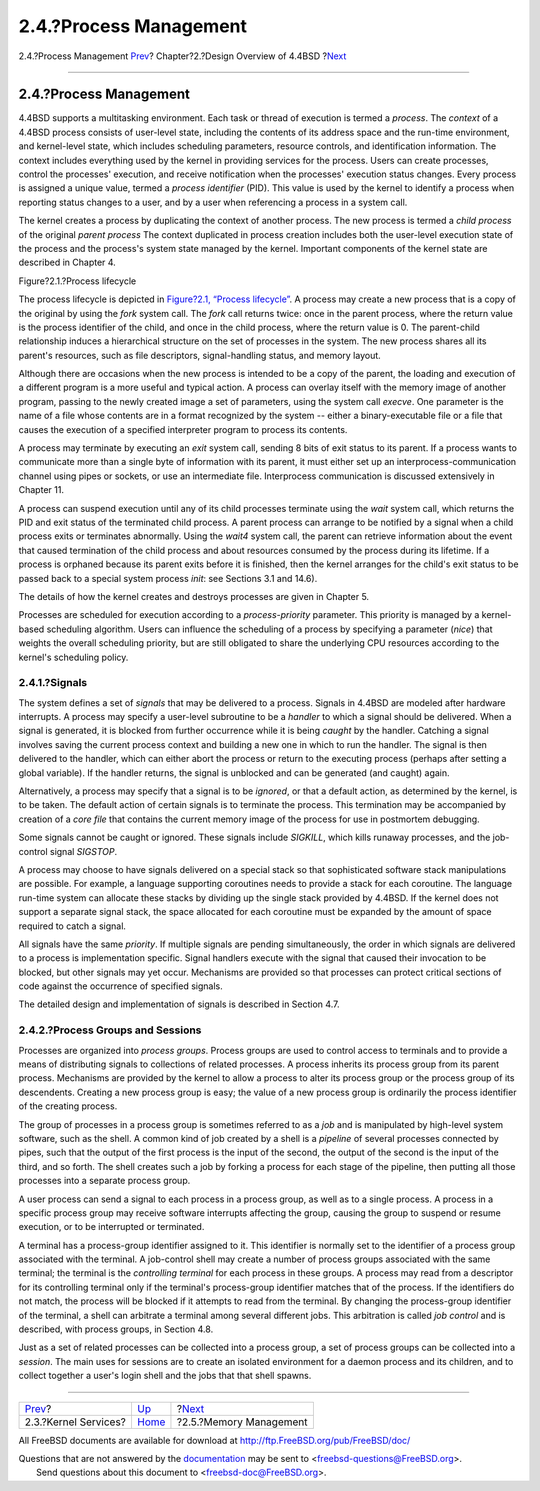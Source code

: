 =======================
2.4.?Process Management
=======================

.. raw:: html

   <div class="navheader">

2.4.?Process Management
`Prev <overview-kernel-service.html>`__?
Chapter?2.?Design Overview of 4.4BSD
?\ `Next <overview-memory-management.html>`__

--------------

.. raw:: html

   </div>

.. raw:: html

   <div class="sect1">

.. raw:: html

   <div class="titlepage" xmlns="">

.. raw:: html

   <div>

.. raw:: html

   <div>

2.4.?Process Management
-----------------------

.. raw:: html

   </div>

.. raw:: html

   </div>

.. raw:: html

   </div>

4.4BSD supports a multitasking environment. Each task or thread of
execution is termed a *process*. The *context* of a 4.4BSD process
consists of user-level state, including the contents of its address
space and the run-time environment, and kernel-level state, which
includes scheduling parameters, resource controls, and identification
information. The context includes everything used by the kernel in
providing services for the process. Users can create processes, control
the processes' execution, and receive notification when the processes'
execution status changes. Every process is assigned a unique value,
termed a *process identifier* (PID). This value is used by the kernel to
identify a process when reporting status changes to a user, and by a
user when referencing a process in a system call.

The kernel creates a process by duplicating the context of another
process. The new process is termed a *child process* of the original
*parent process* The context duplicated in process creation includes
both the user-level execution state of the process and the process's
system state managed by the kernel. Important components of the kernel
state are described in Chapter 4.

.. raw:: html

   <div class="figure">

.. raw:: html

   <div class="figure-title">

Figure?2.1.?Process lifecycle

.. raw:: html

   </div>

.. raw:: html

   <div class="figure-contents">

.. raw:: html

   <div class="mediaobject">

|Process-management system calls|

.. raw:: html

   </div>

.. raw:: html

   </div>

.. raw:: html

   </div>

The process lifecycle is depicted in `Figure?2.1, “Process
lifecycle” <overview-process-management.html#fig-process-lifecycle>`__.
A process may create a new process that is a copy of the original by
using the *fork* system call. The *fork* call returns twice: once in the
parent process, where the return value is the process identifier of the
child, and once in the child process, where the return value is 0. The
parent-child relationship induces a hierarchical structure on the set of
processes in the system. The new process shares all its parent's
resources, such as file descriptors, signal-handling status, and memory
layout.

Although there are occasions when the new process is intended to be a
copy of the parent, the loading and execution of a different program is
a more useful and typical action. A process can overlay itself with the
memory image of another program, passing to the newly created image a
set of parameters, using the system call *execve*. One parameter is the
name of a file whose contents are in a format recognized by the system
-- either a binary-executable file or a file that causes the execution
of a specified interpreter program to process its contents.

A process may terminate by executing an *exit* system call, sending 8
bits of exit status to its parent. If a process wants to communicate
more than a single byte of information with its parent, it must either
set up an interprocess-communication channel using pipes or sockets, or
use an intermediate file. Interprocess communication is discussed
extensively in Chapter 11.

A process can suspend execution until any of its child processes
terminate using the *wait* system call, which returns the PID and exit
status of the terminated child process. A parent process can arrange to
be notified by a signal when a child process exits or terminates
abnormally. Using the *wait4* system call, the parent can retrieve
information about the event that caused termination of the child process
and about resources consumed by the process during its lifetime. If a
process is orphaned because its parent exits before it is finished, then
the kernel arranges for the child's exit status to be passed back to a
special system process *init*: see Sections 3.1 and 14.6).

The details of how the kernel creates and destroys processes are given
in Chapter 5.

Processes are scheduled for execution according to a *process-priority*
parameter. This priority is managed by a kernel-based scheduling
algorithm. Users can influence the scheduling of a process by specifying
a parameter (*nice*) that weights the overall scheduling priority, but
are still obligated to share the underlying CPU resources according to
the kernel's scheduling policy.

.. raw:: html

   <div class="sect2">

.. raw:: html

   <div class="titlepage" xmlns="">

.. raw:: html

   <div>

.. raw:: html

   <div>

2.4.1.?Signals
~~~~~~~~~~~~~~

.. raw:: html

   </div>

.. raw:: html

   </div>

.. raw:: html

   </div>

The system defines a set of *signals* that may be delivered to a
process. Signals in 4.4BSD are modeled after hardware interrupts. A
process may specify a user-level subroutine to be a *handler* to which a
signal should be delivered. When a signal is generated, it is blocked
from further occurrence while it is being *caught* by the handler.
Catching a signal involves saving the current process context and
building a new one in which to run the handler. The signal is then
delivered to the handler, which can either abort the process or return
to the executing process (perhaps after setting a global variable). If
the handler returns, the signal is unblocked and can be generated (and
caught) again.

Alternatively, a process may specify that a signal is to be *ignored*,
or that a default action, as determined by the kernel, is to be taken.
The default action of certain signals is to terminate the process. This
termination may be accompanied by creation of a *core file* that
contains the current memory image of the process for use in postmortem
debugging.

Some signals cannot be caught or ignored. These signals include
*SIGKILL*, which kills runaway processes, and the job-control signal
*SIGSTOP*.

A process may choose to have signals delivered on a special stack so
that sophisticated software stack manipulations are possible. For
example, a language supporting coroutines needs to provide a stack for
each coroutine. The language run-time system can allocate these stacks
by dividing up the single stack provided by 4.4BSD. If the kernel does
not support a separate signal stack, the space allocated for each
coroutine must be expanded by the amount of space required to catch a
signal.

All signals have the same *priority*. If multiple signals are pending
simultaneously, the order in which signals are delivered to a process is
implementation specific. Signal handlers execute with the signal that
caused their invocation to be blocked, but other signals may yet occur.
Mechanisms are provided so that processes can protect critical sections
of code against the occurrence of specified signals.

The detailed design and implementation of signals is described in
Section 4.7.

.. raw:: html

   </div>

.. raw:: html

   <div class="sect2">

.. raw:: html

   <div class="titlepage" xmlns="">

.. raw:: html

   <div>

.. raw:: html

   <div>

2.4.2.?Process Groups and Sessions
~~~~~~~~~~~~~~~~~~~~~~~~~~~~~~~~~~

.. raw:: html

   </div>

.. raw:: html

   </div>

.. raw:: html

   </div>

Processes are organized into *process groups*. Process groups are used
to control access to terminals and to provide a means of distributing
signals to collections of related processes. A process inherits its
process group from its parent process. Mechanisms are provided by the
kernel to allow a process to alter its process group or the process
group of its descendents. Creating a new process group is easy; the
value of a new process group is ordinarily the process identifier of the
creating process.

The group of processes in a process group is sometimes referred to as a
*job* and is manipulated by high-level system software, such as the
shell. A common kind of job created by a shell is a *pipeline* of
several processes connected by pipes, such that the output of the first
process is the input of the second, the output of the second is the
input of the third, and so forth. The shell creates such a job by
forking a process for each stage of the pipeline, then putting all those
processes into a separate process group.

A user process can send a signal to each process in a process group, as
well as to a single process. A process in a specific process group may
receive software interrupts affecting the group, causing the group to
suspend or resume execution, or to be interrupted or terminated.

A terminal has a process-group identifier assigned to it. This
identifier is normally set to the identifier of a process group
associated with the terminal. A job-control shell may create a number of
process groups associated with the same terminal; the terminal is the
*controlling terminal* for each process in these groups. A process may
read from a descriptor for its controlling terminal only if the
terminal's process-group identifier matches that of the process. If the
identifiers do not match, the process will be blocked if it attempts to
read from the terminal. By changing the process-group identifier of the
terminal, a shell can arbitrate a terminal among several different jobs.
This arbitration is called *job control* and is described, with process
groups, in Section 4.8.

Just as a set of related processes can be collected into a process
group, a set of process groups can be collected into a *session*. The
main uses for sessions are to create an isolated environment for a
daemon process and its children, and to collect together a user's login
shell and the jobs that that shell spawns.

.. raw:: html

   </div>

.. raw:: html

   </div>

.. raw:: html

   <div class="navfooter">

--------------

+--------------------------------------------+--------------------------+-------------------------------------------------+
| `Prev <overview-kernel-service.html>`__?   | `Up <overview.html>`__   | ?\ `Next <overview-memory-management.html>`__   |
+--------------------------------------------+--------------------------+-------------------------------------------------+
| 2.3.?Kernel Services?                      | `Home <index.html>`__    | ?2.5.?Memory Management                         |
+--------------------------------------------+--------------------------+-------------------------------------------------+

.. raw:: html

   </div>

All FreeBSD documents are available for download at
http://ftp.FreeBSD.org/pub/FreeBSD/doc/

| Questions that are not answered by the
  `documentation <http://www.FreeBSD.org/docs.html>`__ may be sent to
  <freebsd-questions@FreeBSD.org\ >.
|  Send questions about this document to <freebsd-doc@FreeBSD.org\ >.

.. |Process-management system calls| image:: fig1.png
